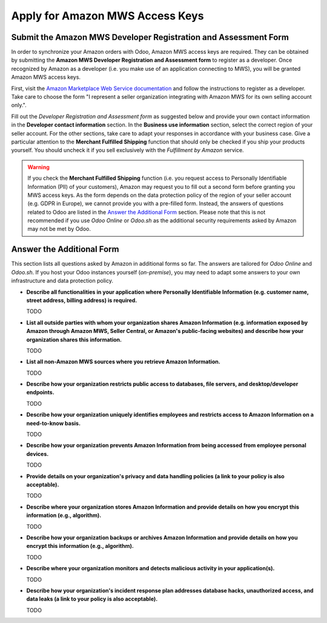 ================================
Apply for Amazon MWS Access Keys
================================

.. _amazon/developer-form:

Submit the Amazon MWS Developer Registration and Assessment Form
================================================================

In order to synchronize your Amazon orders with Odoo, Amazon MWS access keys are required.
They can be obtained by submitting the **Amazon MWS Developer Registration and Assessment form** to
register as a developer. Once recognized by Amazon as a developer (i.e. you make use of an
application connecting to MWS), you will be granted Amazon MWS access keys.

First, visit the `Amazon Marketplace Web Service documentation
<http://docs.developer.amazonservices.com/en_US/dev_guide/DG_Registering.html>`_ and follow the
instructions to register as a developer. Take care to choose the form "I represent a seller
organization integrating with Amazon MWS for its own selling account only.".

Fill out the *Developer Registration and Assessment form* as suggested below and provide your own
contact information in the **Developer contact information** section. In the **Business use
information** section, select the correct region of your seller account. For the other sections,
take care to adapt your responses in accordance with your business case. Give a particular attention
to the **Merchant Fulfilled Shipping** function that should only be checked if you ship your
products yourself. You should uncheck it if you sell exclusively with the *Fulfillment by Amazon*
service.

.. warning ::
   If you check the **Merchant Fulfilled Shipping** function (i.e. you request access to Personally
   Identifiable Information (PII) of your customers), Amazon may request you to fill out a second
   form before granting you MWS access keys. As the form depends on the data protection policy of
   the region of your seller account (e.g. GDPR in Europe), we cannot provide you with a pre-filled
   form. Instead, the answers of questions related to Odoo are listed in the `Answer the Additional
   Form`_ section. Please note that this is not recommended if you use *Odoo Online* or *Odoo.sh* as
   the additional security requirements asked by Amazon may not be met by Odoo.

.. image:: ./media/dev_form.png

Answer the Additional Form
==========================

This section lists all questions asked by Amazon in additional forms so far. The answers are
tailored for *Odoo Online* and *Odoo.sh*. If you host your Odoo instances yourself (*on-premise*),
you may need to adapt some answers to your own infrastructure and data protection policy.


- **Describe all functionalities in your application where Personally Identifiable Information (e.g.
  customer name, street address, billing address) is required.**

  TODO

- **List all outside parties with whom your organization shares Amazon Information (e.g. information
  exposed by Amazon through Amazon MWS, Seller Central, or Amazon's public-facing websites) and
  describe how your organization shares this information.**

  TODO

- **List all non-Amazon MWS sources where you retrieve Amazon Information.**

  TODO

- **Describe how your organization restricts public access to databases, file servers, and
  desktop/developer endpoints.**

  TODO

- **Describe how your organization uniquely identifies employees and restricts access to Amazon
  Information on a need-to-know basis.**

  TODO

- **Describe how your organization prevents Amazon Information from being accessed from employee
  personal devices.**

  TODO

- **Provide details on your organization's privacy and data handling policies (a link to your policy
  is also acceptable).**

  TODO

- **Describe where your organization stores Amazon Information and provide details on how you
  encrypt this information (e.g., algorithm).**

  TODO

- **Describe how your organization backups or archives Amazon Information and provide details on how
  you encrypt this information (e.g., algorithm).**

  TODO

- **Describe where your organization monitors and detects malicious activity in your application(s).**

  TODO

- **Describe how your organization's incident response plan addresses database hacks, unauthorized
  access, and data leaks (a link to your policy is also acceptable).**

  TODO
